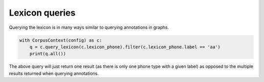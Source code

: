 

.. _lexicon_queries:

***************
Lexicon queries
***************

Querying the lexicon is in many ways similar to querying annotations in graphs.

.. code-block:: python

   with CorpusContext(config) as c:
       q = c.query_lexicon(c.lexicon_phone).filter(c.lexicon_phone.label == 'aa')
       print(q.all())

The above query will just return one result (as there is only one phone type with a given label) as opposed to the multiple
results returned when querying annotations.